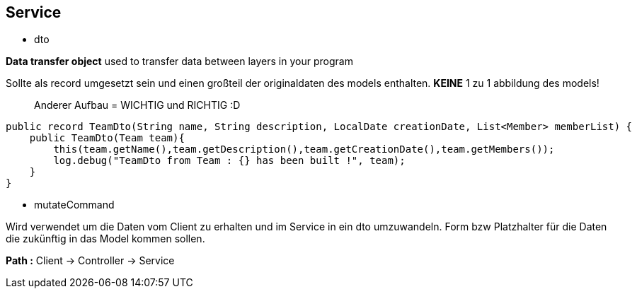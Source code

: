 ## Service

- dto

*Data transfer object*
used to transfer data between layers in your program

Sollte als record umgesetzt sein und einen großteil der originaldaten des models enthalten.
*KEINE* 1 zu 1 abbildung des models!

> Anderer Aufbau = WICHTIG und RICHTIG :D

```java
public record TeamDto(String name, String description, LocalDate creationDate, List<Member> memberList) {
    public TeamDto(Team team){
        this(team.getName(),team.getDescription(),team.getCreationDate(),team.getMembers());
        log.debug("TeamDto from Team : {} has been built !", team);
    }
}
```

- mutateCommand

Wird verwendet um die Daten vom Client zu erhalten und im Service in ein dto umzuwandeln.
Form bzw Platzhalter für die Daten die zukünftig in das Model kommen sollen.

**Path :**
Client -> Controller -> Service
